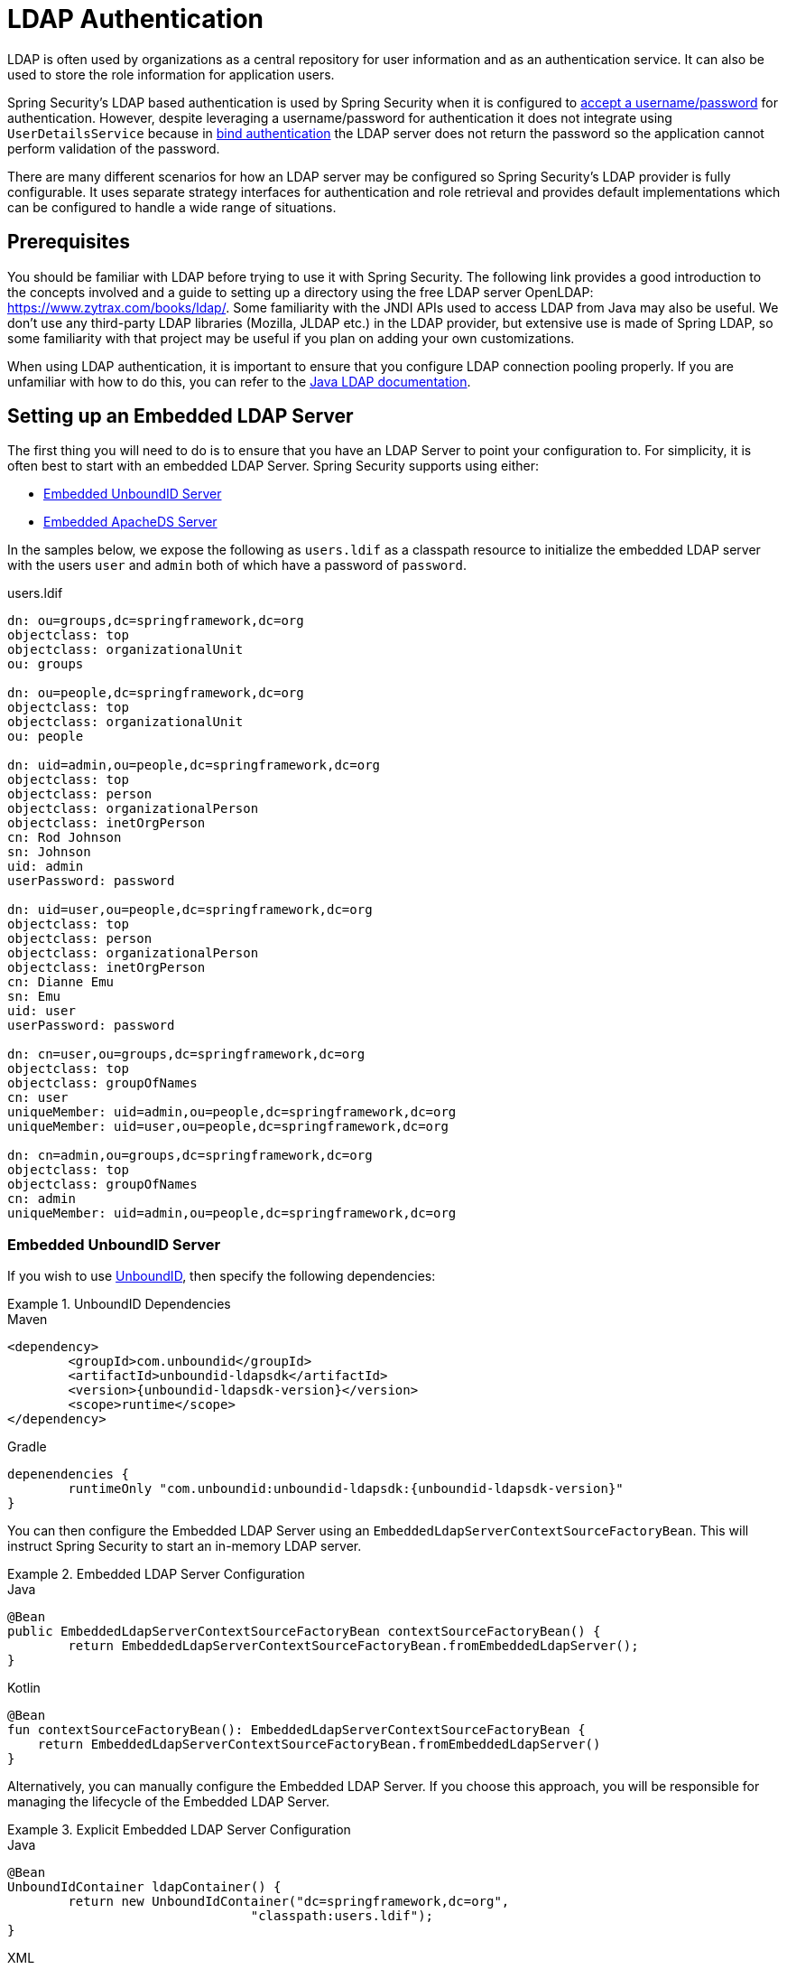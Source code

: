 [[servlet-authentication-ldap]]
= LDAP Authentication

LDAP is often used by organizations as a central repository for user information and as an authentication service.
It can also be used to store the role information for application users.

Spring Security's LDAP based authentication is used by Spring Security when it is configured to xref:servlet/authentication/passwords/index.adoc#servlet-authentication-unpwd-input[accept a username/password] for authentication.
However, despite leveraging a username/password for authentication it does not integrate using `UserDetailsService` because in <<servlet-authentication-ldap-bind,bind authentication>> the LDAP server does not return the password so the application cannot perform validation of the password.

There are many different scenarios for how an LDAP server may be configured so Spring Security's LDAP provider is fully configurable.
It uses separate strategy interfaces for authentication and role retrieval and provides default implementations which can be configured to handle a wide range of situations.

[[servlet-authentication-ldap-prerequisites]]
== Prerequisites

You should be familiar with LDAP before trying to use it with Spring Security.
The following link provides a good introduction to the concepts involved and a guide to setting up a directory using the free LDAP server OpenLDAP: https://www.zytrax.com/books/ldap/.
Some familiarity with the JNDI APIs used to access LDAP from Java may also be useful.
We don't use any third-party LDAP libraries (Mozilla, JLDAP etc.) in the LDAP provider, but extensive use is made of Spring LDAP, so some familiarity with that project may be useful if you plan on adding your own customizations.

When using LDAP authentication, it is important to ensure that you configure LDAP connection pooling properly.
If you are unfamiliar with how to do this, you can refer to the https://docs.oracle.com/javase/jndi/tutorial/ldap/connect/config.html[Java LDAP documentation].


// FIXME:
// ldap server
//	embedded (both java and xml)
//	external
// authentication
//	bind
//	password
//	roles
//	search, etc (other APIs)

[[servlet-authentication-ldap-embedded]]
== Setting up an Embedded LDAP Server

The first thing you will need to do is to ensure that you have an LDAP Server to point your configuration to.
For simplicity, it is often best to start with an embedded LDAP Server.
Spring Security supports using either:

* <<servlet-authentication-ldap-unboundid>>
* <<servlet-authentication-ldap-apacheds>>

In the samples below, we expose the following as `users.ldif` as a classpath resource to initialize the embedded LDAP server with the users `user` and `admin` both of which have a password of `password`.

.users.ldif
[source,ldif]
----
dn: ou=groups,dc=springframework,dc=org
objectclass: top
objectclass: organizationalUnit
ou: groups

dn: ou=people,dc=springframework,dc=org
objectclass: top
objectclass: organizationalUnit
ou: people

dn: uid=admin,ou=people,dc=springframework,dc=org
objectclass: top
objectclass: person
objectclass: organizationalPerson
objectclass: inetOrgPerson
cn: Rod Johnson
sn: Johnson
uid: admin
userPassword: password

dn: uid=user,ou=people,dc=springframework,dc=org
objectclass: top
objectclass: person
objectclass: organizationalPerson
objectclass: inetOrgPerson
cn: Dianne Emu
sn: Emu
uid: user
userPassword: password

dn: cn=user,ou=groups,dc=springframework,dc=org
objectclass: top
objectclass: groupOfNames
cn: user
uniqueMember: uid=admin,ou=people,dc=springframework,dc=org
uniqueMember: uid=user,ou=people,dc=springframework,dc=org

dn: cn=admin,ou=groups,dc=springframework,dc=org
objectclass: top
objectclass: groupOfNames
cn: admin
uniqueMember: uid=admin,ou=people,dc=springframework,dc=org
----

[[servlet-authentication-ldap-unboundid]]
=== Embedded UnboundID Server

If you wish to use https://ldap.com/unboundid-ldap-sdk-for-java/[UnboundID], then specify the following dependencies:

.UnboundID Dependencies
====
.Maven
[source,xml,role="primary",subs="verbatim,attributes"]
----
<dependency>
	<groupId>com.unboundid</groupId>
	<artifactId>unboundid-ldapsdk</artifactId>
	<version>{unboundid-ldapsdk-version}</version>
	<scope>runtime</scope>
</dependency>
----

.Gradle
[source,groovy,role="secondary",subs="verbatim,attributes"]
----
depenendencies {
	runtimeOnly "com.unboundid:unboundid-ldapsdk:{unboundid-ldapsdk-version}"
}
----
====

You can then configure the Embedded LDAP Server using an `EmbeddedLdapServerContextSourceFactoryBean`.
This will instruct Spring Security to start an in-memory LDAP server.

.Embedded LDAP Server Configuration
====
.Java
[source,java,role="primary"]
----
@Bean
public EmbeddedLdapServerContextSourceFactoryBean contextSourceFactoryBean() {
	return EmbeddedLdapServerContextSourceFactoryBean.fromEmbeddedLdapServer();
}
----

.Kotlin
[source,kotlin,role="secondary"]
----
@Bean
fun contextSourceFactoryBean(): EmbeddedLdapServerContextSourceFactoryBean {
    return EmbeddedLdapServerContextSourceFactoryBean.fromEmbeddedLdapServer()
}
----
====

Alternatively, you can manually configure the Embedded LDAP Server.
If you choose this approach, you will be responsible for managing the lifecycle of the Embedded LDAP Server.

.Explicit Embedded LDAP Server Configuration
====
.Java
[source,java,role="primary"]
----
@Bean
UnboundIdContainer ldapContainer() {
	return new UnboundIdContainer("dc=springframework,dc=org",
				"classpath:users.ldif");
}
----

.XML
[source,xml,role="secondary"]
----
<b:bean class="org.springframework.security.ldap.server.UnboundIdContainer"
	c:defaultPartitionSuffix="dc=springframework,dc=org"
	c:ldif="classpath:users.ldif"/>
----

.Kotlin
[source,kotlin,role="secondary"]
----
@Bean
fun ldapContainer(): UnboundIdContainer {
    return UnboundIdContainer("dc=springframework,dc=org","classpath:users.ldif")
}
----
====

[[servlet-authentication-ldap-apacheds]]
=== Embedded ApacheDS Server

[NOTE]
====
Spring Security uses ApacheDS 1.x which is no longer maintained.
Unfortunately, ApacheDS 2.x has only released milestone versions with no stable release.
Once a stable release of ApacheDS 2.x is available, we will consider updating.
====

If you wish to use https://directory.apache.org/apacheds/[Apache DS], then specify the following dependencies:

.ApacheDS Dependencies
====
.Maven
[source,xml,role="primary",subs="+attributes"]
----
<dependency>
	<groupId>org.apache.directory.server</groupId>
	<artifactId>apacheds-core</artifactId>
	<version>{apacheds-core-version}</version>
	<scope>runtime</scope>
</dependency>
<dependency>
	<groupId>org.apache.directory.server</groupId>
	<artifactId>apacheds-server-jndi</artifactId>
	<version>{apacheds-core-version}</version>
	<scope>runtime</scope>
</dependency>
----

.Gradle
[source,groovy,role="secondary",subs="+attributes"]
----
depenendencies {
	runtimeOnly "org.apache.directory.server:apacheds-core:{apacheds-core-version}"
	runtimeOnly "org.apache.directory.server:apacheds-server-jndi:{apacheds-core-version}"
}
----
====

You can then configure the Embedded LDAP Server

.Embedded LDAP Server Configuration
====
.Java
[source,java,role="primary"]
----
@Bean
ApacheDSContainer ldapContainer() {
	return new ApacheDSContainer("dc=springframework,dc=org",
				"classpath:users.ldif");
}
----

.XML
[source,xml,role="secondary"]
----
<b:bean class="org.springframework.security.ldap.server.ApacheDSContainer"
	c:defaultPartitionSuffix="dc=springframework,dc=org"
	c:ldif="classpath:users.ldif"/>
----

.Kotlin
[source,kotlin,role="secondary"]
----
@Bean
fun ldapContainer(): ApacheDSContainer {
    return ApacheDSContainer("dc=springframework,dc=org", "classpath:users.ldif")
}
----
====

[[servlet-authentication-ldap-contextsource]]
== LDAP ContextSource

Once you have an LDAP Server to point your configuration to, you need configure Spring Security to point to an LDAP server that should be used to authenticate users.
This is done by creating an LDAP `ContextSource`, which is the equivalent of a JDBC `DataSource`.
If you have already configured an `EmbeddedLdapServerContextSourceFactoryBean`, Spring Security will create an LDAP `ContextSource` that points to the embedded LDAP server.

.LDAP Context Source with Embedded LDAP Server
====
.Java
[source,java,role="primary"]
----
@Bean
public EmbeddedLdapServerContextSourceFactoryBean contextSourceFactoryBean() {
	EmbeddedLdapServerContextSourceFactoryBean contextSourceFactoryBean =
			EmbeddedLdapServerContextSourceFactoryBean.fromEmbeddedLdapServer();
	contextSourceFactoryBean.setPort(0);
	return contextSourceFactoryBean;
}
----

.Kotlin
[source,kotlin,role="secondary"]
----
@Bean
fun contextSourceFactoryBean(): EmbeddedLdapServerContextSourceFactoryBean {
    val contextSourceFactoryBean = EmbeddedLdapServerContextSourceFactoryBean.fromEmbeddedLdapServer()
    contextSourceFactoryBean.setPort(0)
    return contextSourceFactoryBean
}
----
====

Alternatively, you can explicitly configure the LDAP `ContextSource` to connect to the supplied LDAP server.

.LDAP Context Source
====
.Java
[source,java,role="primary"]
----
ContextSource contextSource(UnboundIdContainer container) {
	return new DefaultSpringSecurityContextSource("ldap://localhost:53389/dc=springframework,dc=org");
}
----

.XML
[source,xml,role="secondary"]
----
<ldap-server
	url="ldap://localhost:53389/dc=springframework,dc=org" />
----

.Kotlin
[source,kotlin,role="secondary"]
----
fun contextSource(container: UnboundIdContainer): ContextSource {
    return DefaultSpringSecurityContextSource("ldap://localhost:53389/dc=springframework,dc=org")
}
----
====

[[servlet-authentication-ldap-authentication]]
== Authentication

Spring Security's LDAP support does not use the xref:servlet/authentication/passwords/user-details-service.adoc#servlet-authentication-userdetailsservice[UserDetailsService] because LDAP bind authentication does not allow clients to read the password or even a hashed version of the password.
This means there is no way a password to be read and then authenticated by Spring Security.

For this reason, LDAP support is implemented using the `LdapAuthenticator` interface.
The `LdapAuthenticator` is also responsible for retrieving any required user attributes.
This is because the permissions on the attributes may depend on the type of authentication being used.
For example, if binding as the user, it may be necessary to read them with the user's own permissions.

There are two `LdapAuthenticator` implementations supplied with Spring Security:

* <<servlet-authentication-ldap-bind>>
* <<servlet-authentication-ldap-pwd>>

[[servlet-authentication-ldap-bind]]
== Using Bind Authentication

https://ldap.com/the-ldap-bind-operation/[Bind Authentication] is the most common mechanism for authenticating users with LDAP.
In bind authentication the users credentials (i.e. username/password) are submitted to the LDAP server which authenticates them.
The advantage to using bind authentication is that the user's secrets (i.e. password) do not need to be exposed to clients which helps to protect them from leaking.


An example of bind authentication configuration can be found below.

.Bind Authentication
====
.Java
[source,java,role="primary",attrs="-attributes"]
----
@Bean
AuthenticationManager authenticationManager(BaseLdapPathContextSource contextSource) {
	LdapBindAuthenticationManagerFactory factory = new LdapBindAuthenticationManagerFactory(contextSource);
	factory.setUserDnPatterns("uid={0},ou=people");
	return factory.createAuthenticationManager();
}
----

.XML
[source,xml,role="secondary",attrs="-attributes"]
----
<ldap-authentication-provider
	user-dn-pattern="uid={0},ou=people"/>
----

.Kotlin
[source,kotlin,role="secondary",attrs="-attributes"]
----
@Bean
fun authenticationManager(contextSource: BaseLdapPathContextSource): AuthenticationManager {
    val factory = LdapBindAuthenticationManagerFactory(contextSource)
    factory.setUserDnPatterns("uid={0},ou=people")
    return factory.createAuthenticationManager()
}
----
====

This simple example would obtain the DN for the user by substituting the user login name in the supplied pattern and attempting to bind as that user with the login password.
This is OK if all your users are stored under a single node in the directory.
If instead you wished to configure an LDAP search filter to locate the user, you could use the following:

.Bind Authentication with Search Filter
====
.Java
[source,java,role="primary",attrs="-attributes"]
----
@Bean
AuthenticationManager authenticationManager(BaseLdapPathContextSource contextSource) {
	LdapBindAuthenticationManagerFactory factory = new LdapBindAuthenticationManagerFactory(contextSource);
	factory.setUserSearchFilter("(uid={0})");
	factory.setUserSearchBase("ou=people");
	return factory.createAuthenticationManager();
}
----

.XML
[source,xml,role="secondary",attrs="-attributes"]
----
<ldap-authentication-provider
		user-search-filter="(uid={0})"
	user-search-base="ou=people"/>
----

.Kotlin
[source,kotlin,role="secondary",attrs="-attributes"]
----
@Bean
fun authenticationManager(contextSource: BaseLdapPathContextSource): AuthenticationManager {
    val factory = LdapBindAuthenticationManagerFactory(contextSource)
    factory.setUserSearchFilter("(uid={0})")
    factory.setUserSearchBase("ou=people")
    return factory.createAuthenticationManager()
}
----
====

If used with the `ContextSource` <<servlet-authentication-ldap-contextsource,definition above>>, this would perform a search under the DN `ou=people,dc=springframework,dc=org` using `+(uid={0})+` as a filter.
Again the user login name is substituted for the parameter in the filter name, so it will search for an entry with the `uid` attribute equal to the user name.
If a user search base isn't supplied, the search will be performed from the root.

[[servlet-authentication-ldap-pwd]]
== Using Password Authentication

Password comparison is when the password supplied by the user is compared with the one stored in the repository.
This can either be done by retrieving the value of the password attribute and checking it locally or by performing an LDAP "compare" operation, where the supplied password is passed to the server for comparison and the real password value is never retrieved.
An LDAP compare cannot be done when the password is properly hashed with a random salt.

.Minimal Password Compare Configuration
====
.Java
[source,java,role="primary"]
----
@Bean
AuthenticationManager authenticationManager(BaseLdapPathContextSource contextSource) {
	LdapPasswordComparisonAuthenticationManagerFactory factory = new LdapPasswordComparisonAuthenticationManagerFactory(
			contextSource, NoOpPasswordEncoder.getInstance());
	factory.setUserDnPatterns("uid={0},ou=people");
	return factory.createAuthenticationManager();
}
----

.XML
[source,xml,role="secondary",attrs="-attributes"]
----
<ldap-authentication-provider
		user-dn-pattern="uid={0},ou=people">
	<password-compare />
</ldap-authentication-provider>
----

.Kotlin
[source,kotlin,role="secondary"]
----
@Bean
fun authenticationManager(contextSource: BaseLdapPathContextSource?): AuthenticationManager? {
    val factory = LdapPasswordComparisonAuthenticationManagerFactory(
        contextSource, NoOpPasswordEncoder.getInstance()
    )
    factory.setUserDnPatterns("uid={0},ou=people")
    return factory.createAuthenticationManager()
}
----
====

A more advanced configuration with some customizations can be found below.

.Password Compare Configuration
====
.Java
[source,java,role="primary"]
----
@Bean
AuthenticationManager authenticationManager(BaseLdapPathContextSource contextSource) {
	LdapPasswordComparisonAuthenticationManagerFactory factory = new LdapPasswordComparisonAuthenticationManagerFactory(
			contextSource, new BCryptPasswordEncoder());
	factory.setUserDnPatterns("uid={0},ou=people");
	factory.setPasswordAttribute("pwd");  // <1>
	return factory.createAuthenticationManager();
}
----

.XML
[source,xml,role="secondary",attrs="-attributes"]
----
<ldap-authentication-provider
		user-dn-pattern="uid={0},ou=people">
	<password-compare password-attribute="pwd"> <!--1-->
		<password-encoder ref="passwordEncoder" /> <!--2-->
	</password-compare>
</ldap-authentication-provider>
<b:bean id="passwordEncoder"
	class="org.springframework.security.crypto.bcrypt.BCryptPasswordEncoder" />
----

.Kotlin
[source,kotlin,role="secondary"]
----
@Bean
fun authenticationManager(contextSource: BaseLdapPathContextSource): AuthenticationManager {
    val factory = LdapPasswordComparisonAuthenticationManagerFactory(
        contextSource, BCryptPasswordEncoder()
    )
    factory.setUserDnPatterns("uid={0},ou=people")
    factory.setPasswordAttribute("pwd") // <1>
    return factory.createAuthenticationManager()
}
----
====

<1> Specify the password attribute as `pwd`

== LdapAuthoritiesPopulator

Spring Security's `LdapAuthoritiesPopulator` is used to determine what authorites are returned for the user.

.LdapAuthoritiesPopulator Configuration
====
.Java
[source,java,role="primary",attrs="-attributes"]
----
@Bean
LdapAuthoritiesPopulator authorities(BaseLdapPathContextSource contextSource) {
	String groupSearchBase = "";
	DefaultLdapAuthoritiesPopulator authorities =
		new DefaultLdapAuthoritiesPopulator(contextSource, groupSearchBase);
	authorities.setGroupSearchFilter("member={0}");
	return authorities;
}

@Bean
AuthenticationManager authenticationManager(BaseLdapPathContextSource contextSource, LdapAuthoritiesPopulator authorities) {
	LdapBindAuthenticationManagerFactory factory = new LdapBindAuthenticationManagerFactory(contextSource);
	factory.setUserDnPatterns("uid={0},ou=people");
	factory.setLdapAuthoritiesPopulator(authorities);
	return factory.createAuthenticationManager();
}
----

.XML
[source,xml,role="secondary",attrs="-attributes"]
----
<ldap-authentication-provider
	user-dn-pattern="uid={0},ou=people"
	group-search-filter="member={0}"/>
----

.Kotlin
[source,kotlin,role="secondary",attrs="-attributes"]
----
@Bean
fun authorities(contextSource: BaseLdapPathContextSource): LdapAuthoritiesPopulator {
    val groupSearchBase = ""
    val authorities = DefaultLdapAuthoritiesPopulator(contextSource, groupSearchBase)
    authorities.setGroupSearchFilter("member={0}")
    return authorities
}

@Bean
fun authenticationManager(
    contextSource: BaseLdapPathContextSource,
    authorities: LdapAuthoritiesPopulator): AuthenticationManager {
    val factory = LdapBindAuthenticationManagerFactory(contextSource)
    factory.setUserDnPatterns("uid={0},ou=people")
    factory.setLdapAuthoritiesPopulator(authorities)
    return factory.createAuthenticationManager()
}
----
====

== Active Directory

Active Directory supports its own non-standard authentication options, and the normal usage pattern doesn't fit too cleanly with the standard `LdapAuthenticationProvider`.
Typically authentication is performed using the domain username (in the form `user@domain`), rather than using an LDAP distinguished name.
To make this easier, Spring Security has an authentication provider which is customized for a typical Active Directory setup.

Configuring `ActiveDirectoryLdapAuthenticationProvider` is quite straightforward.
You just need to supply the domain name and an LDAP URL supplying the address of the server footnote:[It is also possible to obtain the server's IP address using a DNS lookup.
This is not currently supported, but hopefully will be in a future version.].
An example configuration can be seen below:

.Example Active Directory Configuration
====
.Java
[source,java,role="primary"]
----
@Bean
ActiveDirectoryLdapAuthenticationProvider authenticationProvider() {
	return new ActiveDirectoryLdapAuthenticationProvider("example.com", "ldap://company.example.com/");
}
----

.XML
[source,xml,role="secondary"]
----
<bean id="authenticationProvider"
        class="org.springframework.security.ldap.authentication.ad.ActiveDirectoryLdapAuthenticationProvider">
	<constructor-arg value="example.com" />
	<constructor-arg value="ldap://company.example.com/" />
</bean>
----

.Kotlin
[source,kotlin,role="secondary"]
----
@Bean
fun authenticationProvider(): ActiveDirectoryLdapAuthenticationProvider {
    return ActiveDirectoryLdapAuthenticationProvider("example.com", "ldap://company.example.com/")
}
----
====
